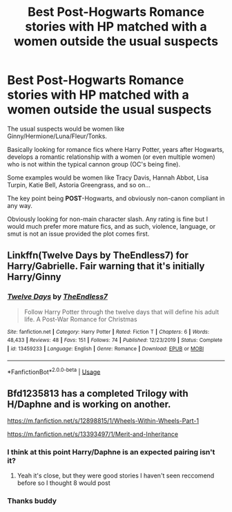 #+TITLE: Best Post-Hogwarts Romance stories with HP matched with a women outside the usual suspects

* Best Post-Hogwarts Romance stories with HP matched with a women outside the usual suspects
:PROPERTIES:
:Author: Noexit007
:Score: 9
:DateUnix: 1578184966.0
:DateShort: 2020-Jan-05
:FlairText: Request
:END:
The usual suspects would be women like Ginny/Hermione/Luna/Fleur/Tonks.

Basically looking for romance fics where Harry Potter, years after Hogwarts, develops a romantic relationship with a women (or even multiple women) who is not within the typical cannon group (OC's being fine).

Some examples would be women like Tracy Davis, Hannah Abbot, Lisa Turpin, Katie Bell, Astoria Greengrass, and so on...

The key point being *POST*-Hogwarts, and obviously non-canon compliant in any way.

Obviously looking for non-main character slash. Any rating is fine but I would much prefer more mature fics, and as such, violence, language, or smut is not an issue provided the plot comes first.


** Linkffn(Twelve Days by TheEndless7) for Harry/Gabrielle. Fair warning that it's initially Harry/Ginny
:PROPERTIES:
:Author: rohan62442
:Score: 9
:DateUnix: 1578214037.0
:DateShort: 2020-Jan-05
:END:

*** [[https://www.fanfiction.net/s/13459233/1/][*/Twelve Days/*]] by [[https://www.fanfiction.net/u/2638737/TheEndless7][/TheEndless7/]]

#+begin_quote
  Follow Harry Potter through the twelve days that will define his adult life. A Post-War Romance for Christmas
#+end_quote

^{/Site/:} ^{fanfiction.net} ^{*|*} ^{/Category/:} ^{Harry} ^{Potter} ^{*|*} ^{/Rated/:} ^{Fiction} ^{T} ^{*|*} ^{/Chapters/:} ^{6} ^{*|*} ^{/Words/:} ^{48,433} ^{*|*} ^{/Reviews/:} ^{48} ^{*|*} ^{/Favs/:} ^{151} ^{*|*} ^{/Follows/:} ^{74} ^{*|*} ^{/Published/:} ^{12/23/2019} ^{*|*} ^{/Status/:} ^{Complete} ^{*|*} ^{/id/:} ^{13459233} ^{*|*} ^{/Language/:} ^{English} ^{*|*} ^{/Genre/:} ^{Romance} ^{*|*} ^{/Download/:} ^{[[http://www.ff2ebook.com/old/ffn-bot/index.php?id=13459233&source=ff&filetype=epub][EPUB]]} ^{or} ^{[[http://www.ff2ebook.com/old/ffn-bot/index.php?id=13459233&source=ff&filetype=mobi][MOBI]]}

--------------

*FanfictionBot*^{2.0.0-beta} | [[https://github.com/tusing/reddit-ffn-bot/wiki/Usage][Usage]]
:PROPERTIES:
:Author: FanfictionBot
:Score: 1
:DateUnix: 1578214057.0
:DateShort: 2020-Jan-05
:END:


** Bfd1235813 has a completed Trilogy with H/Daphne and is working on another.

[[https://m.fanfiction.net/s/12898815/1/Wheels-Within-Wheels-Part-1]]

[[https://m.fanfiction.net/s/13393497/1/Merit-and-Inheritance]]
:PROPERTIES:
:Author: tarheelgrey
:Score: 2
:DateUnix: 1578252635.0
:DateShort: 2020-Jan-05
:END:

*** I think at this point Harry/Daphne is an expected pairing isn't it?
:PROPERTIES:
:Score: 1
:DateUnix: 1578260615.0
:DateShort: 2020-Jan-06
:END:

**** Yeah it's close, but they were good stories I haven't seen reccomend before so I thought 8 would post
:PROPERTIES:
:Author: tarheelgrey
:Score: 1
:DateUnix: 1578260995.0
:DateShort: 2020-Jan-06
:END:


*** Thanks buddy
:PROPERTIES:
:Author: sameermehta815
:Score: 1
:DateUnix: 1581270595.0
:DateShort: 2020-Feb-09
:END:
